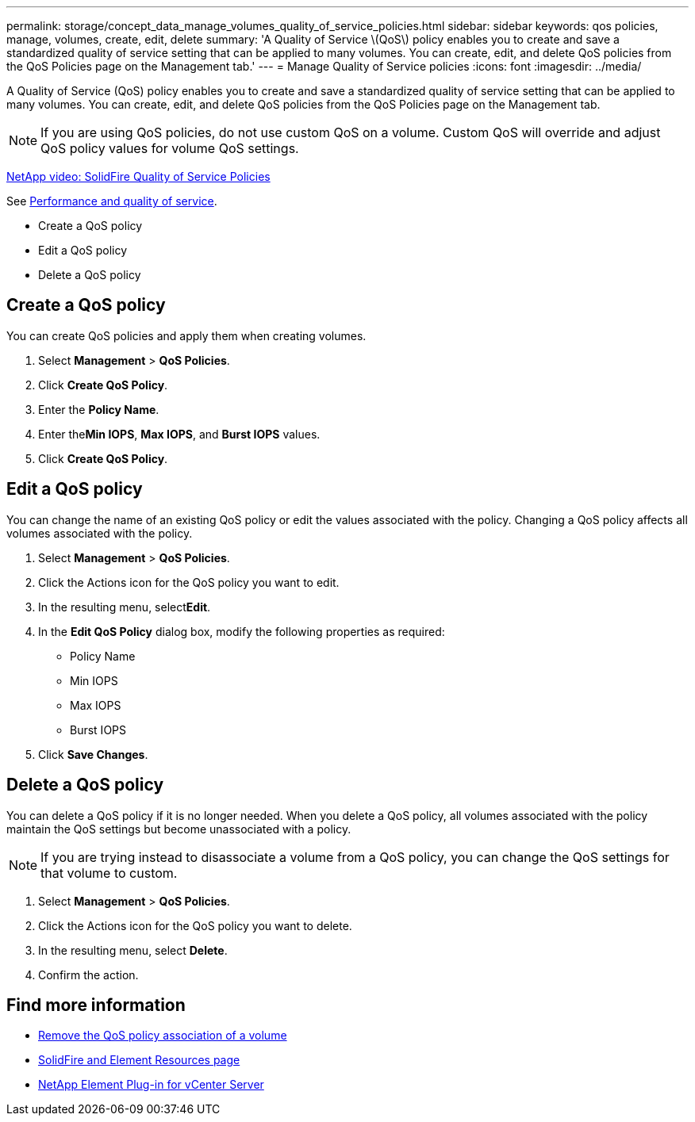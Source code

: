 ---
permalink: storage/concept_data_manage_volumes_quality_of_service_policies.html
sidebar: sidebar
keywords: qos policies, manage, volumes, create, edit, delete
summary: 'A Quality of Service \(QoS\) policy enables you to create and save a standardized quality of service setting that can be applied to many volumes. You can create, edit, and delete QoS policies from the QoS Policies page on the Management tab.'
---
= Manage Quality of Service policies
:icons: font
:imagesdir: ../media/

[.lead]
A Quality of Service (QoS) policy enables you to create and save a standardized quality of service setting that can be applied to many volumes. You can create, edit, and delete QoS policies from the QoS Policies page on the Management tab.

NOTE: If you are using QoS policies, do not use custom QoS on a volume. Custom QoS will override and adjust QoS policy values for volume QoS settings.

https://www.youtube.com/embed/q9VCBRDtrnI?rel=0[NetApp video: SolidFire Quality of Service Policies]

See link:../concepts/concept_data_manage_volumes_solidfire_quality_of_service.html[Performance and quality of service].

* Create a QoS policy
* Edit a QoS policy
* Delete a QoS policy

== Create a QoS policy

You can create QoS policies and apply them when creating volumes.

. Select *Management* > *QoS Policies*.
. Click *Create QoS Policy*.
. Enter the *Policy Name*.
. Enter the**Min IOPS**, *Max IOPS*, and *Burst IOPS* values.
. Click *Create QoS Policy*.



== Edit a QoS policy

You can change the name of an existing QoS policy or edit the values associated with the policy. Changing a QoS policy affects all volumes associated with the policy.

. Select *Management* > *QoS Policies*.
. Click the Actions icon for the QoS policy you want to edit.
. In the resulting menu, select**Edit**.
. In the *Edit QoS Policy* dialog box, modify the following properties as required:
 ** Policy Name
 ** Min IOPS
 ** Max IOPS
 ** Burst IOPS
. Click *Save Changes*.


== Delete a QoS policy

You can delete a QoS policy if it is no longer needed. When you delete a QoS policy, all volumes associated with the policy maintain the QoS settings but become unassociated with a policy.

NOTE: If you are trying instead to disassociate a volume from a QoS policy, you can change the QoS settings for that volume to custom.

. Select *Management* > *QoS Policies*.
. Click the Actions icon for the QoS policy you want to delete.
. In the resulting menu, select *Delete*.
. Confirm the action.



== Find more information
* link:task_data_manage_volumes_remove_a_qos_policy_association_of_a_volume.html[Remove the QoS policy association of a volume]
* https://www.netapp.com/data-storage/solidfire/documentation[SolidFire and Element Resources page^]
* https://docs.netapp.com/us-en/vcp/index.html[NetApp Element Plug-in for vCenter Server^]

